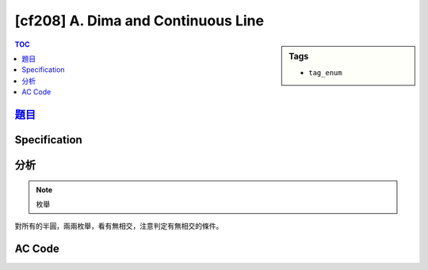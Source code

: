 #####################################
[cf208] A. Dima and Continuous Line
#####################################

.. sidebar:: Tags

    - ``tag_enum``

.. contents:: TOC
    :depth: 2


******************************************************
`題目 <http://codeforces.com/contest/358/problem/A>`_
******************************************************

************************
Specification
************************

************************
分析
************************

.. note:: 枚舉

對所有的半圓，兩兩枚舉，看有無相交，注意判定有無相交的條件。

************************
AC Code
************************

.. code-block:: cpp
    :linenos:

    #include <bits/stdc++.h>
    using namespace std;

    typedef pair<int, int> pii;
    #define st first
    #define nd second

    const int MAX_N = 1000;
    int N;
    int A[MAX_N];
    vector<pii> v;

    bool cross(int i, int j) {
        if (v[j].st < v[i].st && v[i].st < v[j].nd && v[i].nd > v[j].nd)
            return true;
        if (v[j].st < v[i].nd && v[i].nd < v[j].nd && v[i].st < v[j].st)
            return true;
        return false;
    }

    int main() {
        scanf("%d", &N);
        for (int i = 0; i < N; i++) {
            scanf("%d", &A[i]);
        }

        for (int i = 1; i < N; i++) {
            int s = min(A[i - 1], A[i]);
            int t = max(A[i - 1], A[i]);
            v.push_back(pii(s, t));
        }

        const int n = v.size();
        for (int i = 0; i + 1 < n; i++) {
            for (int j = i + 1; j < n; j++) {
                if (cross(i, j) || cross(i, j)) {
                    puts("yes");
                    return 0;
                }
            }
        }


        puts("no");

        return 0;
    }
